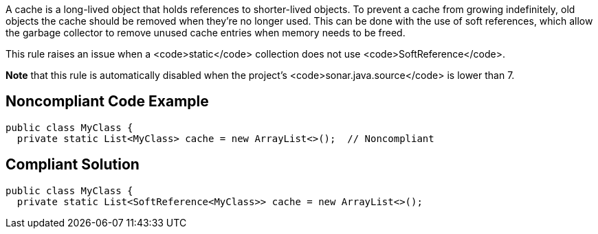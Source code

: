 A cache is a long-lived object that holds references to shorter-lived objects. To prevent a cache from growing indefinitely, old objects the cache should be removed when they're no longer used. This can be done with the use of soft references, which allow the garbage collector to remove unused cache entries when memory needs to be freed.

This rule raises an issue when a <code>static</code> collection does not use <code>SoftReference</code>.

*Note* that this rule is automatically disabled when the project's <code>sonar.java.source</code> is lower than 7.


== Noncompliant Code Example

----
public class MyClass {
  private static List<MyClass> cache = new ArrayList<>();  // Noncompliant
----


== Compliant Solution

----
public class MyClass {
  private static List<SoftReference<MyClass>> cache = new ArrayList<>();
----

